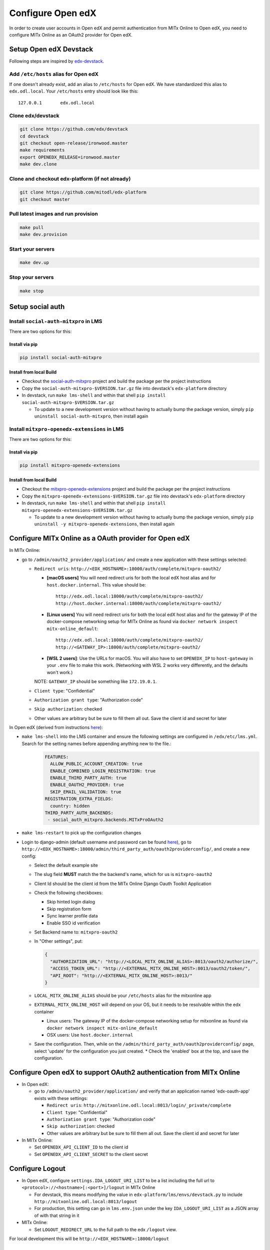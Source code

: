 Configure Open edX
==================

In order to create user accounts in Open edX and permit authentication from MITx Online to Open edX, you need to configure MITx Online as an OAuth2 provider for Open edX.

Setup Open edX Devstack
#######################

Following steps are inspired by `edx-devstack <https://github.com/edx/devstack>`_.

Add ``/etc/hosts`` alias for Open edX
-------------------------------------

If one doesn't already exist, add an alias to ``/etc/hosts`` for Open edX. We have standardized this alias
to ``edx.odl.local``. Your ``/etc/hosts`` entry should look like this::

  127.0.0.1       edx.odl.local

Clone edx/devstack
------------------

.. code-block:: shell

  git clone https://github.com/edx/devstack
  cd devstack
  git checkout open-release/ironwood.master
  make requirements
  export OPENEDX_RELEASE=ironwood.master
  make dev.clone

Clone and checkout edx-platform (if not already)
------------------------------------------------

.. code-block:: shell

  git clone https://github.com/mitodl/edx-platform
  git checkout master

Pull latest images and run provision
------------------------------------

.. code-block:: shell

  make pull
  make dev.provision


Start your servers
------------------

.. code-block:: shell

  make dev.up

Stop your servers
-----------------

.. code-block:: shell

  make stop

Setup social auth
#################

Install ``social-auth-mitxpro`` in LMS
--------------------------------------

There are two options for this:

Install via pip
^^^^^^^^^^^^^^^

.. code-block:: shell

    pip install social-auth-mitxpro

Install from local Build
^^^^^^^^^^^^^^^^^^^^^^^^

* Checkout the `social-auth-mitxpro <https://github.com/mitodl/social-auth-mitxpro>`_ project and build the package per the project instructions
* Copy the ``social-auth-mitxpro-$VERSION.tar.gz`` file into devstack's ``edx-platform`` directory
* In devstack, run ``make lms-shell`` and within that shell ``pip install social-auth-mitxpro-$VERSION.tar.gz``

  * To update to a new development version without having to actually bump the package version, simply ``pip uninstall social-auth-mitxpro``, then install again

Install ``mitxpro-openedx-extensions`` in LMS
---------------------------------------------

There are two options for this:

Install via pip
^^^^^^^^^^^^^^^

.. code-block:: shell

    pip install mitxpro-openedx-extensions

Install from local Build
^^^^^^^^^^^^^^^^^^^^^^^^

* Checkout the `mitxpro-openedx-extensions <https://github.com/mitodl/mitxpro-openedx-extensions>`_ project and build the package per the project instructions
* Copy the ``mitxpro-openedx-extensions-$VERSION.tar.gz`` file into devstack's ``edx-platform`` directory
* In devstack, run ``make lms-shell`` and within that shell ``pip install mitxpro-openedx-extensions-$VERSION.tar.gz``

  * To update to a new development version without having to actually bump the package version, simply ``pip uninstall -y mitxpro-openedx-extensions``, then install again

Configure MITx Online as a OAuth provider for Open edX
######################################################

In MITx Online:

* go to ``/admin/oauth2_provider/application/`` and create a new application with these settings selected:

  * ``Redirect uris``: ``http://<EDX_HOSTNAME>:18000/auth/complete/mitxpro-oauth2/``

    * **[macOS users]** You will need redirect uris for both the local edX host alias and for ``host.docker.internal``. This value should be::

        http://edx.odl.local:18000/auth/complete/mitxpro-oauth2/
        http://host.docker.internal:18000/auth/complete/mitxpro-oauth2/

    * **[Linux users]** You will need redirect uris for both the local edX host alias and for the gateway IP of the docker-compose networking setup for MITx Online as found via ``docker network inspect mitx-online_default``::

        http://edx.odl.local:18000/auth/complete/mitxpro-oauth2/
        http://<GATEWAY_IP>:18000/auth/complete/mitxpro-oauth2/

    * **[WSL 2 users]**: Use the URLs for macOS. You will also have to set ``OPENEDX_IP`` to ``host-gateway`` in your ``.env`` file to make this work. (Networking with WSL 2 works very differently, and the defaults won't work.)

    NOTE: ``GATEWAY_IP`` should be something like ``172.19.0.1``.

  * ``Client type``: "Confidential"
  * ``Authorization grant type``: "Authorization code"
  * ``Skip authorization``: checked
  * Other values are arbitrary but be sure to fill them all out. Save the client id and secret for later

In Open edX (derived from instructions `here <https://edx.readthedocs.io/projects/edx-installing-configuring-and-running/en/latest/configuration/tpa/tpa_integrate_open/tpa_oauth.html#additional-oauth2-providers-advanced>`_):

* ``make lms-shell`` into the LMS container and ensure the following settings are configured in ``/edx/etc/lms.yml``.  Search for the setting names before appending anything new to the file.:
    .. code-block:: yaml

      FEATURES:
        ALLOW_PUBLIC_ACCOUNT_CREATION: true
        ENABLE_COMBINED_LOGIN_REGISTRATION: true
        ENABLE_THIRD_PARTY_AUTH: true
        ENABLE_OAUTH2_PROVIDER: true
        SKIP_EMAIL_VALIDATION: true
      REGISTRATION_EXTRA_FIELDS:
        country: hidden
      THIRD_PARTY_AUTH_BACKENDS:
       - social_auth_mitxpro.backends.MITxProOAuth2

* ``make lms-restart`` to pick up the configuration changes
* Login to django-admin (default username and password can be found `here <https://github.com/openedx/devstack#usernames-and-passwords>`_), go to ``http://<EDX_HOSTNAME>:18000/admin/third_party_auth/oauth2providerconfig/``, and create a new config:

  * Select the default example site
  * The slug field **MUST** match the the backend's name, which for us is ``mitxpro-oauth2``
  * Client Id should be the client id from the MITx Online Django Oauth Toolkit Application
  * Check the following checkboxes:

    * Skip hinted login dialog
    * Skip registration form
    * Sync learner profile data
    * Enable SSO id verification
  * Set Backend name to: ``mitxpro-oauth2``

  * In "Other settings", put:

    .. code-block:: json

      {
        "AUTHORIZATION_URL": "http://<LOCAL_MITX_ONLINE_ALIAS>:8013/oauth2/authorize/",
        "ACCESS_TOKEN_URL": "http://<EXTERNAL_MITX_ONLINE_HOST>:8013/oauth2/token/",
        "API_ROOT": "http://<EXTERNAL_MITX_ONLINE_HOST>:8013/"
      }

  * ``LOCAL_MITX_ONLINE_ALIAS`` should be your ``/etc/hosts`` alias for the mitxonline app
  * ``EXTERNAL_MITX_ONLINE_HOST`` will depend on your OS, but it needs to be resolvable within the edx container

    * Linux users: The gateway IP of the docker-compose networking setup for mitxonline as found via ``docker network inspect mitx-online_default``
    * OSX users: Use ``host.docker.internal``
    
  * Save the configuration.  Then, while on the ``/admin/third_party_auth/oauth2providerconfig/`` page, select 'update' for the configuration you just created.
    * Check the 'enabled' box at the top, and save the configuration.



Configure Open edX to support OAuth2 authentication from MITx Online
####################################################################

* In Open edX:

  * go to ``/admin/oauth2_provider/application/`` and verify that an application named 'edx-oauth-app' exists with these settings:

    * ``Redirect uris``: ``http://mitxonline.odl.local:8013/login/_private/complete``
    * ``Client type``: "Confidential"
    * ``Authorization grant type``: "Authorization code"
    * ``Skip authorization``: checked
    * Other values are arbitrary but be sure to fill them all out. Save the client id and secret for later

* In MITx Online:

  * Set ``OPENEDX_API_CLIENT_ID`` to the client id
  * Set ``OPENEDX_API_CLIENT_SECRET`` to the client secret

Configure Logout
################

* In Open edX, configure ``settings.IDA_LOGOUT_URI_LIST`` to be a list including the full url to ``<protocol>://<hostname>[:<port>]/logout`` in MITx Online

  * For devstack, this means modifying the value in ``edx-platform/lms/envs/devstack.py`` to include ``http://mitxonline.odl.local:8013/logout``
  * For production, this setting can go in ``lms.env.json`` under the key ``IDA_LOGOUT_URI_LIST`` as a JSON array of with that string in it

* MITx Online:

  * Set ``LOGOUT_REDIRECT_URL`` to the full path to the edx ``/logout`` view.

For local development this will be ``http://<EDX_HOSTNAME>:18000/logout``


Configure Open edX user and token for use with MITx Online management commands
##############################################################################

* In Open edX, create a staff user and then under ``/admin/oauth2_provider/accesstoken/`` add access token. The value of said token needs to match the value set for the ``OPENEDX_SERVICE_WORKER_API_TOKEN`` key in the MITx Online app.